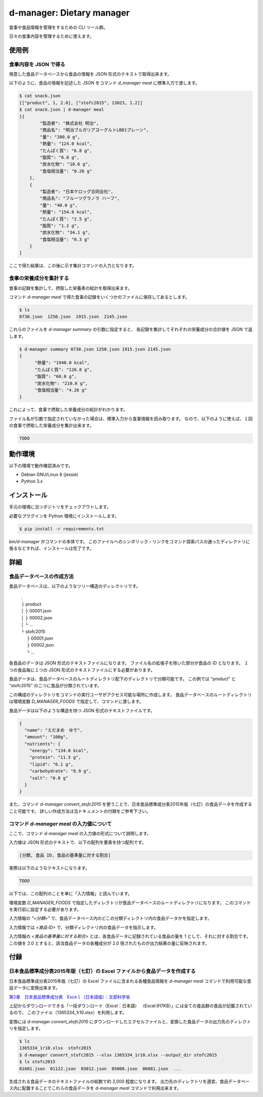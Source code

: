 ##########################
d-manager: Dietary manager
##########################

食事や食品情報を管理をするための CLI ツール群。

日々の食事内容を管理するために使えます。

***************
使用例
***************

食事内容を JSON で得る
=============================================

用意した食品データベースから食品の情報を JSON 形式のテキストで取得出来ます。

以下のように、食品の情報を記述した JSON をコマンド `d_manager meal` に標準入力で渡します。

.. code-block:: shell

    $ cat snack.json
    [["product", 1, 2.0], ["stofc2015", 13023, 1.2]]
    $ cat snack.json | d-manager meal
    [{
            "製造者": "株式会社 明治",
            "商品名": "明治ブルガリアヨーグルトLB81プレーン",
            "量": "200.0 g",
            "熱量": "124.0 kcal",
            "たんぱく質": "6.8 g",
            "脂質": "6.0 g",
            "炭水化物": "10.6 g",
            "食塩相当量": "0.26 g"
        },
        {
            "製造者": "日本ケロッグ合同会社",
            "商品名": "フルーツグラノラ ハーフ",
            "量": "40.0 g",
            "熱量": "154.0 kcal",
            "たんぱく質": "2.5 g",
            "脂質": "1.2 g",
            "炭水化物": "34.1 g",
            "食塩相当量": "0.3 g"
        }
    ]

.. todo: 現在は Web 上の整形ツールで整形した JSON を例にしているので、実際の出力に置き換える。

ここで得た結果は、この後に示す集計コマンドの入力となります。

食事の栄養成分を集計する
=============================================

食事の記録を集計して、摂取した栄養素の総計を取得出来ます。

コマンド `d-manager meal` で得た食事の記録をいくつかのファイルに保存してあるとします。

.. code-block:: shell

    $ ls
    0730.json  1250.json  1915.json  2145.json

これらのファイルを `d-manager summary` の引数に指定すると、
各記録を集計してそれぞれの栄養成分の合計値を JSON で返します。

.. code-block:: shell

    $ d-manager summary 0730.json 1250.json 1915.json 2145.json
    {
	  "熱量": "1940.0 kcal",
  	  "たんぱく質": "126.8 g",
	  "脂質": "60.0 g",
	  "炭水化物": "210.6 g",
	  "食塩相当量": "4.26 g"
    }

これによって、食事で摂取した栄養成分の総計がわかります。

ファイル名が引数で指定されていなかった場合は、標準入力から食事情報を読み取ります。
なので、以下のように使えば、１回の食事で摂取した栄養成分を集計出来ます。

.. code-block:: shell

    TODO

***************
動作環境
***************

以下の環境で動作確認済みです。

* Debian GNU/Linux 8 (jessie)
* Python 3.x

***************
インストール
***************

手元の環境に当リポジトリをチェックアウトします。

必要なプラグインを Python 環境にインストールします。

.. code-block:: shell

   $ pip install -r requirements.txt

`bin/d-manager` がコマンドの本体です。
このファイルへのシンボリック・リンクをコマンド探索パスの通ったディレクトリに張るなどすれば、インストールは完了です。

***************
詳細
***************

食品データベースの作成方法
=============================================

食品データベースは、以下のようなツリー構造のディレクトリです。

    | .
    | ├ product
    | │ ├ 00001.json
    | │ ├ 00002.json
    | │ └ ...
    | └ stofc2015
    | 　 ├ 00001.json
    | 　 ├ 00002.json
    | 　 └ ...

各食品のデータは JSON 形式のテキストファイルになります。
ファイル名の拡張子を除いた部分が食品の ID となります。
１つの食品毎に１つの JSON 形式のテキストファイルにする必要があります。

食品データは、食品データベースのルートディレクトリ配下のディレクトリで分類可能です。
この例では "product" と "stofc2015" の二つに食品が分類されています。

この構成のディレクトリをコマンドの実行ユーザがアクセス可能な場所に作成します。
食品データベースのルートディレクトリは環境変数 `D_MANAGER_FOODS` で指定して、コマンドに渡します。

食品データは以下のような構造を持つ JSON 形式のテキストファイルです。

.. code-block:: json

    {
      "name": "えだまめ　ゆで",
      "amount": "100g",
      "nutrients": {
        "energy": "134.0 kcal",
        "protein": "11.5 g",
        "lipid": "6.1 g",
        "carbohydrate": "8.9 g",
        "salt": "0.0 g"
      }
    }

また、コマンド `d-manager convert_stofc2015` を使うことで、日本食品標準成分表2015年版（七訂）の食品データを作成すること可能です。
詳しい作成方法は当ドキュメントの付録をご参考下さい。

コマンド `d-manager meal` の入力値について
=============================================

ここで、コマンド `d-manager meal` の入力値の形式について説明します。

入力値は JSON 形式のテキストで、以下の配列を要素を持つ配列です。

.. code-block:: shell

    [分類, 食品 ID, 食品の基準量に対する割合]

実際は以下のようなテキストになります。

.. code-block:: json

    TODO

以下では、この配列のことを単に「入力情報」と読んでいます。

環境変数 `D_MANAGER_FOODS` で指定したディレクトリが食品データベースのルートディレクトリになります。
このコマンドを実行前に設定する必要があります。

入力情報の `"<分類>"` で、食品データベース内のどこの分類ディレクトリ内の食品データかを指定します。

入力情報では `<食品 ID>` で、分類ディレクトリ内の食品データを指示します。

.. TODO: 例と食品データの結びつきを例示する

入力情報の `<食品の基準量に対する割合>` とは、各食品データに記録されている食品の量を 1 として、それに対する割合です。
この値を 2.0 とすると、該当食品データの各種成分が 2.0 倍されたものが出力結果の量に反映されます。

..  先ほどの `d-manager meal` コマンド例についてもう少し説明します。
    コマンドの標準入力に渡された食事記録の JSON は以下のようなものでした。

   .. code-block:: json

        [["product", 1, 2.0], ["stofc2015", 13023, 1.2]]

    この JSON が渡された `d-manager meal` は、まず食品データベースのルートディレクトリ配下の "product" ディレクトリ内にあるファイルを探します。
    ここでは、"product" の食品 ID 1 が指定されているので、product/00001.json を読み込みます。
    ここでは、ファイルの整理のためファイル名を 00001.json としていますが、 1.json でも 001.json などでも構いません。
    ファイル名の拡張子より前の部分を整数値とした時に、同じく整数値とした指定された ID と一致するファイルを読み込みます。

    さらに、そのファイル内に記述されている JSON 形式の食品データの栄養素を 2.5 倍したものを摂取したものとして、その結果に含めます。

    続く、入力の `["stofc2015", 13023, 1.2]` も同様に食品データベースのルートディレクトリ配下の "stofc2015" 内に
    あるファイル 13023.json を読み込み、その栄養素を 1.2 倍したものを結果に含めます。

    結果は以下になります。

    .. code-block:: json

         TODO

***************
付録
***************

日本食品標準成分表2015年版（七訂）の Excel ファイルから食品データを作成する
====================================================================

日本食品標準成分表2015年版（七訂）の Excel ファイルに含まれる各種食品情報を `d-manager meal` コマンドで利用可能な食品データに変換出来ます。

`第2章　日本食品標準成分表　Exceｌ（日本語版）：文部科学省 <http://www.mext.go.jp/a_menu/syokuhinseibun/1365420.htm>`_

上記からダウンロードできる「一括ダウンロード（Excel：日本語）  （Excel:917KB）」には全ての食品群の食品が記載されているので、
このファイル（1365334_1r10.xlsx）を利用します。

変換には `d-manager convert_stofc2015` にダウンロードしたエクセルファイルと、変換した食品データの出力先のディレクトリを指定します。

.. code-block:: shell

    $ ls
    1365334_1r10.xlsx  stofc2015
    $ d-manager convert_stofc2015 --xlsx 1365334_1r10.xlsx --output_dir stofc2015
    $ ls stofc2015
    01001.json  01122.json  03012.json  05008.json  06081.json  ...

生成される食品データのテキストファイルの総数で約 2,000 程度になります。
出力先のディレクトリを適宜、食品データベース内に配置することでこれらの食品データを `d-manager meal` コマンドで利用出来ます。
